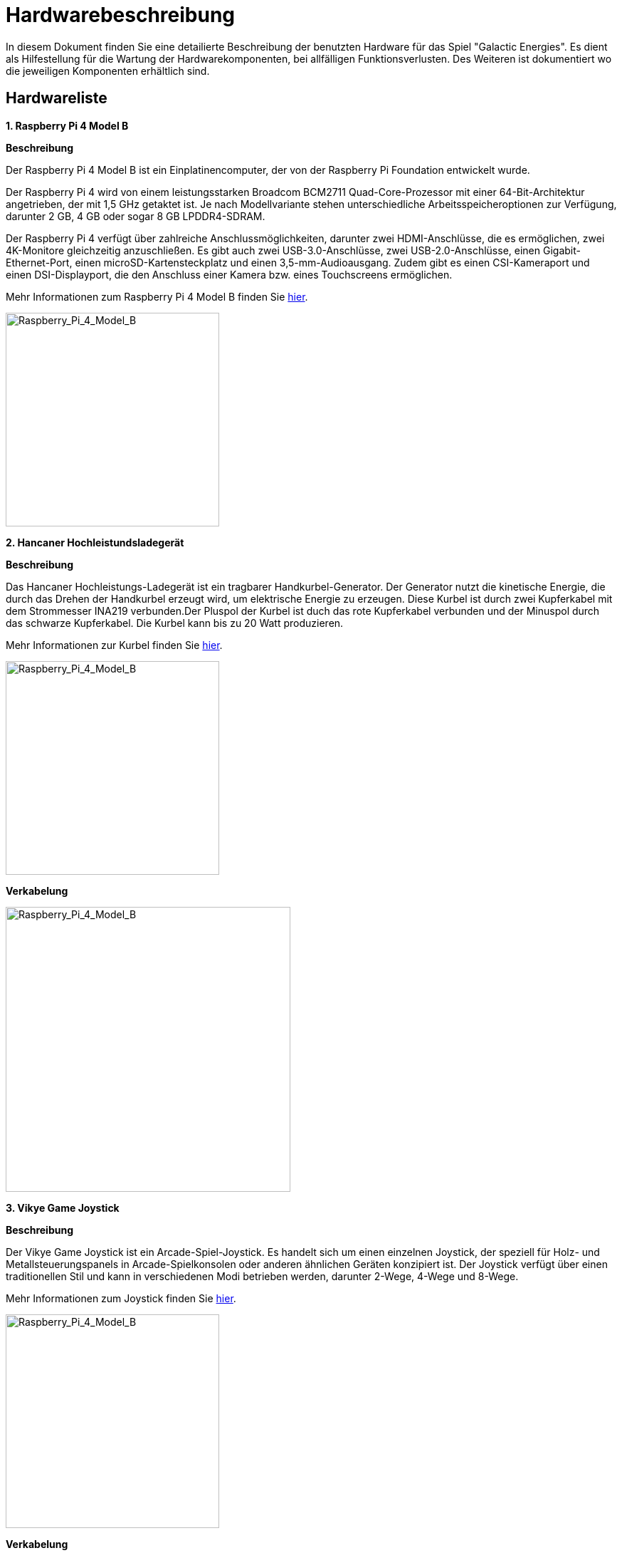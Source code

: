 # Hardwarebeschreibung 

In diesem Dokument finden Sie eine detailierte Beschreibung der benutzten Hardware für das Spiel "Galactic Energies". Es dient als Hilfestellung  für die Wartung der Hardwarekomponenten, bei allfälligen Funktionsverlusten. Des Weiteren ist dokumentiert wo die jeweiligen Komponenten erhältlich sind. 

## Hardwareliste 

**1. Raspberry Pi 4 Model B** 

***Beschreibung***

Der Raspberry Pi 4 Model B ist ein Einplatinencomputer, der von der Raspberry Pi Foundation entwickelt wurde. 

Der Raspberry Pi 4 wird von einem leistungsstarken Broadcom BCM2711 Quad-Core-Prozessor mit einer 64-Bit-Architektur angetrieben, der mit 1,5 GHz getaktet ist. Je nach Modellvariante stehen unterschiedliche Arbeitsspeicheroptionen zur Verfügung, darunter 2 GB, 4 GB oder sogar 8 GB LPDDR4-SDRAM.

Der Raspberry Pi 4 verfügt über zahlreiche Anschlussmöglichkeiten, darunter zwei HDMI-Anschlüsse, die es ermöglichen, zwei 4K-Monitore gleichzeitig anzuschließen. Es gibt auch zwei USB-3.0-Anschlüsse, zwei USB-2.0-Anschlüsse, einen Gigabit-Ethernet-Port, einen microSD-Kartensteckplatz und einen 3,5-mm-Audioausgang. Zudem gibt es einen CSI-Kameraport und einen DSI-Displayport, die den Anschluss einer Kamera bzw. eines Touchscreens ermöglichen.

Mehr Informationen zum Raspberry Pi 4 Model B finden Sie https://www.toppreise.ch/preisvergleich/Einplatinencomputer/RASPBERRY-Pi-4-Model-B-4GB-p562897?posf=1[hier].

image::./images/Raspberry_Pi_4_Model_B.png[Raspberry_Pi_4_Model_B, 300]

**2. Hancaner Hochleistundsladegerät**

***Beschreibung***

Das Hancaner Hochleistungs-Ladegerät ist ein tragbarer Handkurbel-Generator.
Der Generator nutzt die kinetische Energie, die durch das Drehen der Handkurbel erzeugt wird, um elektrische Energie zu erzeugen.
Diese Kurbel ist durch zwei Kupferkabel mit dem Strommesser INA219 verbunden.Der Pluspol der Kurbel ist duch das rote Kupferkabel verbunden und der Minuspol durch das schwarze Kupferkabel. Die Kurbel kann bis zu 20 Watt produzieren. 

Mehr Informationen zur Kurbel finden Sie https://www.amazon.de/handkurbel-generator-Hancaner-Hochleistungs-Ladegerät-Handkurbel/dp/B09VLC6VMM/ref=pd_vtp_h_pd_vtp_h_sccl_2/262-9708940-8461952?pd_rd_w=4jFcp&content-id=amzn1.sym.d9eee8d5-1140-4c78-983a-746c7af2b0c7&pf_rd_p=d9eee8d5-1140-4c78-983a-746c7af2b0c7&pf_rd_r=DKCWCMW15PGDQG3NN5X5&pd_rd_wg=kBYNx&pd_rd_r=92510b41-e604-4ef7-a926-52d618225010&pd_rd_i=B09VLC6VMM&psc=1[hier].

image::./images/Hankurbel_Generator_Hancaner_Hochleistundsladegerät_.png[Raspberry_Pi_4_Model_B, 300]

***Verkabelung***

image::./images/Kurbelverkabelung.png[Raspberry_Pi_4_Model_B, 400]

**3. Vikye Game Joystick**

***Beschreibung***

Der Vikye Game Joystick ist ein Arcade-Spiel-Joystick. Es handelt sich um einen einzelnen Joystick, der speziell für Holz- und Metallsteuerungspanels in Arcade-Spielkonsolen oder anderen ähnlichen Geräten konzipiert ist. Der Joystick verfügt über einen traditionellen Stil und kann in verschiedenen Modi betrieben werden, darunter 2-Wege, 4-Wege und 8-Wege. 

Mehr Informationen zum Joystick finden Sie https://www.amazon.com/Joystick-Classic-Adjustable-Competition-Cabinet/dp/B07W85JP89[hier].

image::./images/Joystick.png[Raspberry_Pi_4_Model_B, 300]

***Verkabelung***

image::./images/Joystickverkabelung.png[Raspberry_Pi_4_Model_B, 400]

**4. Baolian Japanese Arcade Button**

***Beschreibung***

Der Baolian Japanese Arcade Button ist hochwertiger Arcade-Knopf. Er hat einen Durchmesser von 30mm. 

Mehr Informationen zum Button finden Sie https://www.arcadexpress.com/en/buttons-arcade-pushbuttons/239-470-boton-arcade-japones-baolian-.html?post=1[hier].


image::./images/Button.png[Raspberry_Pi_4_Model_B, 300]

***Verkabelung***

image::./images/Buttonverkabelung.png[Raspberry_Pi_4_Model_B, 400]

**5. High Side-DC-Stromschalter INA219**

***Beschreibung***

Der High-Side-DC-Stromschalter INA219 ist ein integrierter Schaltkreis, der entwickelt wurde, um den Strom in einem Gleichstromkreis zu messen und zu steuern. Er bietet präzise und zuverlässige Messungen des Stromverbrauchs in Anwendungen wie Elektronikprojekten, Energiemanagement und Batterieüberwachung.
Der INA219 verfügt über einen integrierten Shunt-Widerstand und einen ADC (Analog-Digital-Wandler), der es ihm ermöglicht, den Stromfluss durch den Shunt-Widerstand zu messen. Der Shunt-Widerstand erzeugt eine Spannung proportional zum Strom, und der INA219 wandelt diese Spannung in einen digitalen Wert um.

Mehr Informationen zum Button finden Sie https://www.distrelec.ch/de/high-side-dc-stromschalter-ina219-adafruit-904/p/30091225[hier].

image::./images/Strommesser.png[Raspberry_Pi_4_Model_B, 300]

***Verkabelung***

image::./images/INA219.png[Raspberry_Pi_4_Model_B, 500]

**6. Jumperkabel**

***Beschreibung***

Jumperkabel sind flexible Drahtverbindungen, die zum einfachen Verbinden von elektronischen Komponenten in elektronischen Schaltungen verwendet werden. Sie bestehen aus dünnen isolierten Drähten mit Stift- oder Buchsenanschlüssen an den Enden.

Mehr Informationen zu den Jumperkabel finden Sie https://www.play-zone.ch/de/jumperkabel-verbindungskabel-10-20cm-m-m-30-stk.html[hier].

image::./images/Jumperkabel.png[Raspberry_Pi_4_Model_B, 300]

***Verkabelung am Picadex***

image::./images/MicrosoftTeams-image.png[h, 600]

image::./images/Picadex.png[Raspberry_Pi_4_Model_B, 600]

***Joystick***

* Grau    U

* Rot     D

* Schwarz GND

***Button***

* Schwarz ENT

* Weiss   ENT

***Kurbel***

* Orange    SDA

* Grün      SCL

* Braun     GND

* Gelb      5V

image::./images/Verkabelung.png[Raspberry_Pi_4_Model_B, 600]

**7. Kupferkabel**

***Beschreibung***

Die Kupferkabel wurden benutzt um den Joystick, Button und Strommesser mit dem Raspberry Pi zu verbinden. 
 
Mehr Informationen zu den Jumperkabel finden Sie https://www.schlanser.ch/elektro/energieversorgung/stecker-kabel-adapter/50854/flexible-pvc-aderleitung-blau-6-mm2-laenge-5-m?sPartner=gs[hier].

